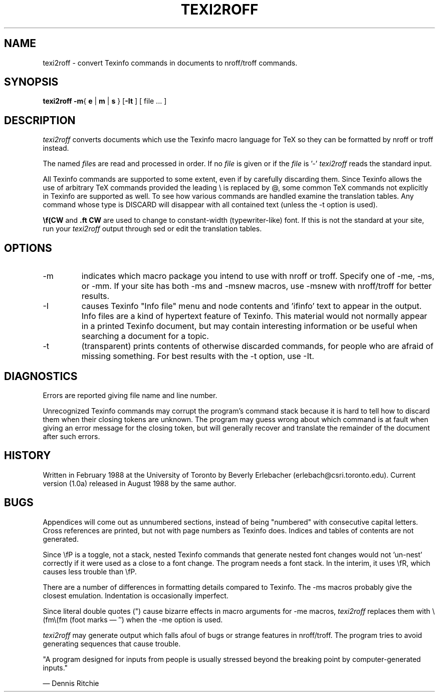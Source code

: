 .TH TEXI2ROFF 1
.DA 31 Aug 88
.SH NAME
texi2roff \- convert Texinfo commands in documents 
to nroff/troff commands.
.SH SYNOPSIS
.B texi2roff
.BR \-m {
.B e
|
.B m
|
.B s
}
.RB [ \-It
] [ file ... ]
.SH DESCRIPTION
.I texi2roff
converts documents which use the Texinfo macro language for TeX
so they can be formatted by nroff or troff instead. 
.PP
The named
.IR file s
are read and processed in order. If no
.I file
is given or if the
.I file
is '\-'
.I texi2roff
reads the standard input.
.PP
All Texinfo commands are supported to some extent, even if by carefully
discarding them. Since Texinfo allows the use of arbitrary TeX
commands provided the leading \e is replaced by @, some common
TeX commands not explicitly in Texinfo are supported as well.  To
see how various commands are handled examine the
translation tables.  Any command whose type is DISCARD will
disappear with all contained text (unless the -t option is used).
.PP
.B \ef(CW
and 
.B .ft\ CW
are used to change to constant-width (typewriter-like) font.
If this is not the standard at your site, run your
.I texi2roff
output through sed or edit the translation tables.
.SH OPTIONS
.IP "\-m
indicates which macro package you intend to 
use with nroff or troff.  Specify one of -me, -ms, or -mm.
If your site has both -ms and -msnew macros, use -msnew 
with nroff/troff for better results.
.IP "\-I
causes Texinfo "Info file" menu and node contents and 'ifinfo' text
to appear in the output.  Info files are a kind of 
hypertext feature of Texinfo.  This material would not normally appear
in a printed Texinfo document, but may contain interesting information
or be useful when searching a document for a topic.
.IP "\-t
(transparent) prints contents of otherwise discarded commands,
for people who are afraid of missing something.  For best results
with the -t option, use -It.
.SH DIAGNOSTICS
Errors are reported giving file name and line number.
.PP
Unrecognized Texinfo commands may corrupt the program's command stack
because it is hard to tell how to discard them when their closing 
tokens are unknown. The program may guess
wrong about which command is at fault when giving an 
error message for the closing token, but will generally
recover and translate the remainder of the document after such errors.
.SH HISTORY
Written in February 1988 
at the University of Toronto by Beverly Erlebacher
(erlebach@csri.toronto.edu). Current version (1.0a) released in
August 1988 by the same author.
.SH BUGS
Appendices will come out as unnumbered sections, instead of being
"numbered" with consecutive capital letters.
Cross references are printed, but not with page numbers as Texinfo
does. Indices and tables of contents are not generated.
.PP
Since \efP is a toggle, not a stack, nested Texinfo commands that
generate nested font changes would not 'un-nest' correctly
if it were used as a close
to a font change.  The program needs a font stack. In the interim,
it uses \efR, which causes less trouble than \efP.
.PP
There are a number of differences in formatting details
compared to Texinfo. The -ms macros probably give the closest emulation.
Indentation is occasionally imperfect.
.PP
Since literal double quotes (") cause bizarre effects
in macro arguments for -me macros, 
.I texi2roff
replaces them with \e(fm\e(fm (foot marks \(em \(fm\(fm)
when the -me option is used.
.PP
.I texi2roff
may generate output which falls afoul of bugs 
or strange features in nroff/troff.
The program tries to avoid generating sequences that cause trouble.
.PP
"A program designed for inputs from people is
usually stressed beyond the breaking point by computer-generated
inputs." 
.PP
\&\(em Dennis Ritchie

